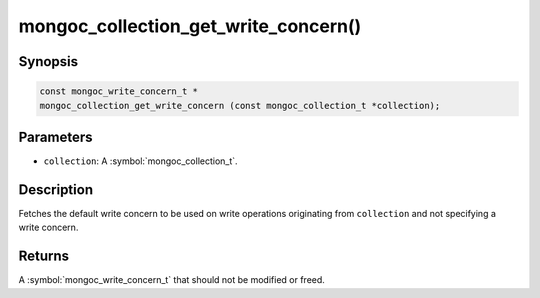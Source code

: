 .. _mongoc_collection_get_write_concern

mongoc_collection_get_write_concern()
=====================================

Synopsis
--------

.. code-block:: c

  const mongoc_write_concern_t *
  mongoc_collection_get_write_concern (const mongoc_collection_t *collection);

Parameters
----------

* ``collection``: A :symbol:`mongoc_collection_t`.

Description
-----------

Fetches the default write concern to be used on write operations originating from ``collection`` and not specifying a write concern.

Returns
-------

A :symbol:`mongoc_write_concern_t` that should not be modified or freed.

